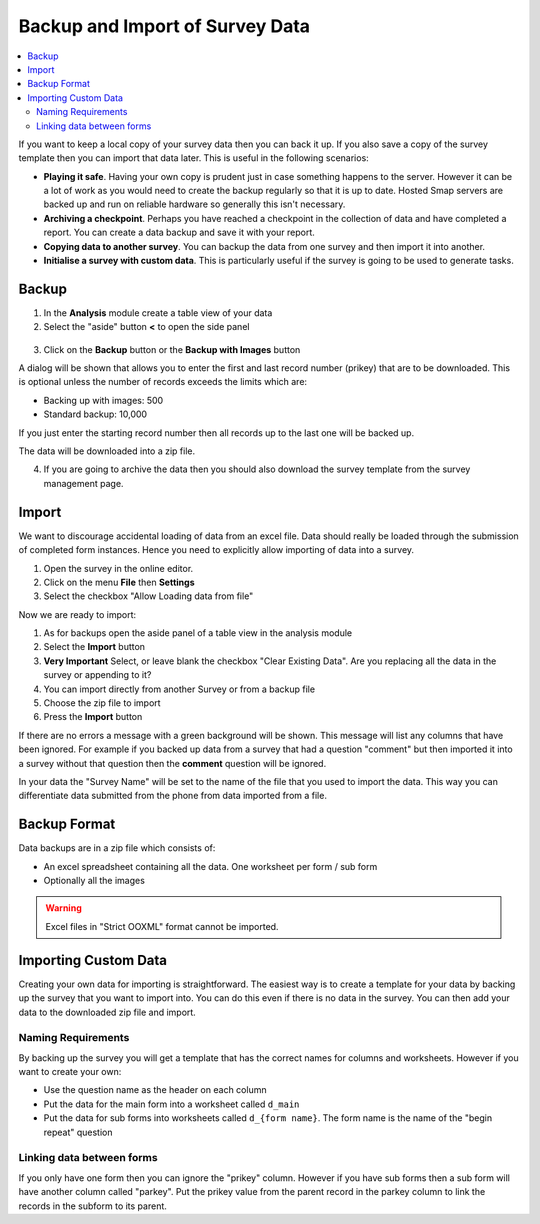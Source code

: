 .. _backup-import:

Backup and Import of Survey Data
================================

.. contents::
 :local:
 
If you want to keep a local copy of your survey data then you can back it up.  If you also save a copy of the survey
template then you can import that data later.  This is useful in the following scenarios:

*  **Playing it safe**.  Having your own copy is prudent just in case something happens to the server.  However it can be a lot of
   work as you would need to create the backup regularly so that it is up to date.  Hosted Smap servers are backed up and run on
   reliable hardware so generally this isn't necessary.
*  **Archiving a checkpoint**.  Perhaps you have reached a checkpoint in the collection of data and have completed a report.  You can create
   a data backup and save it with your report.
*  **Copying data to another survey**.  You can backup the data from one survey and then import it into another.  
*  **Initialise a survey with custom data**.  This is particularly useful if the survey is going to be used to generate tasks.

Backup
------

1.  In the **Analysis** module create a table view of your data
2.  Select the "aside" button **<** to open the side panel

.. figure::  _images/backup1.png
   :align:   center
   :width: 400px
   :alt: Image of button to backup a survey
   
3. Click on the **Backup** button or the **Backup with Images** button

A dialog will be shown that allows you to enter the first and last record number (prikey) that are to be downloaded.  This is optional
unless the number of records exceeds the limits which are:

*  Backing up with images:  500
*  Standard backup: 10,000

If you just enter the starting record number then all records up to the last one will be backed up.

The data will be downloaded into a zip file. 

4.  If you are going to archive the data then you should also download the survey template from the survey management page.


Import
------

We want to discourage accidental loading of data from an excel file.  Data should really be loaded through the submission of completed
form instances.  Hence you need to explicitly allow importing of data into a survey.

1. Open the survey in the online editor.
2. Click on the menu **File** then **Settings**
3. Select the checkbox "Allow Loading data from file"

Now we are ready to import:

1. As for backups open the aside panel of a table view in the analysis module
2. Select the **Import** button
3. **Very Important** Select, or leave blank the checkbox "Clear Existing Data".  Are you replacing all the data in the survey or
   appending to it?
4. You can import directly from another Survey or from a backup file
5. Choose the zip file to import
6. Press the **Import** button

If there are no errors a message with a green background will be shown.  This message will list any columns that have been ignored.  For 
example if you backed up data from a survey that had a question "comment" but then imported it into a survey without that question then 
the **comment** question will be ignored.

In your data the "Survey Name" will be set to the name of the file that you used to import the data.  This way you can differentiate data 
submitted from the phone from data imported from a file.
 
Backup Format
-------------

Data backups are in a zip file which consists of:

*  An excel spreadsheet containing all the data.  One worksheet per form / sub form
*  Optionally all the images

..  warning::

  Excel files in "Strict OOXML" format cannot be imported.

Importing Custom Data
---------------------

Creating your own data for importing is straightforward.  The easiest way is to create a template for your data by backing up the 
survey that you want to import into.  You can do this even if there is no data in the survey.  You can then add your data to the downloaded
zip file and import.

Naming Requirements
+++++++++++++++++++

By backing up the survey you will get a template that has the correct names for columns and worksheets.  However if you want to create your own:

*  Use the question name as the header on each column
*  Put the data for the main form into a worksheet called ``d_main``
*  Put the data for sub forms into worksheets called ``d_{form name}``. The form name is the name of the "begin repeat" question

Linking data between forms
++++++++++++++++++++++++++

If you only have one form then you can ignore the "prikey" column.  However if you have sub forms then a sub form will have another column called
"parkey".  Put the prikey value from the parent record in the parkey column to link the records in the subform to its parent.
